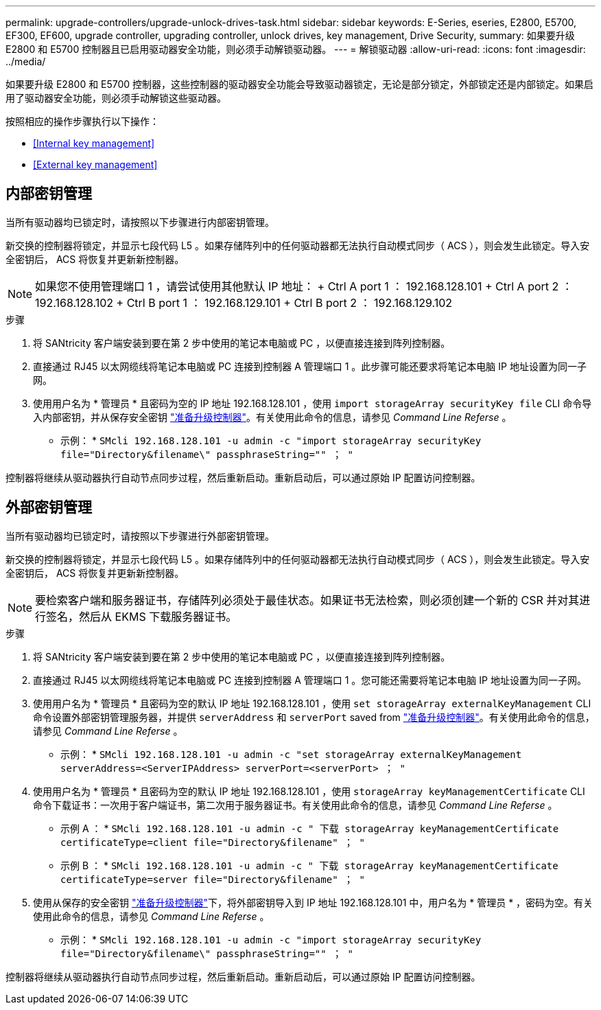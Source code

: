 ---
permalink: upgrade-controllers/upgrade-unlock-drives-task.html 
sidebar: sidebar 
keywords: E-Series, eseries, E2800, E5700, EF300, EF600, upgrade controller, upgrading controller, unlock drives, key management, Drive Security, 
summary: 如果要升级 E2800 和 E5700 控制器且已启用驱动器安全功能，则必须手动解锁驱动器。 
---
= 解锁驱动器
:allow-uri-read: 
:icons: font
:imagesdir: ../media/


[role="lead"]
如果要升级 E2800 和 E5700 控制器，这些控制器的驱动器安全功能会导致驱动器锁定，无论是部分锁定，外部锁定还是内部锁定。如果启用了驱动器安全功能，则必须手动解锁这些驱动器。

按照相应的操作步骤执行以下操作：

* <<Internal key management>>
* <<External key management>>




== 内部密钥管理

当所有驱动器均已锁定时，请按照以下步骤进行内部密钥管理。

新交换的控制器将锁定，并显示七段代码 L5 。如果存储阵列中的任何驱动器都无法执行自动模式同步（ ACS ），则会发生此锁定。导入安全密钥后， ACS 将恢复并更新新控制器。


NOTE: 如果您不使用管理端口 1 ，请尝试使用其他默认 IP 地址： + Ctrl A port 1 ： 192.168.128.101 + Ctrl A port 2 ： 192.168.128.102 + Ctrl B port 1 ： 192.168.129.101 + Ctrl B port 2 ： 192.168.129.102

.步骤
. 将 SANtricity 客户端安装到要在第 2 步中使用的笔记本电脑或 PC ，以便直接连接到阵列控制器。
. 直接通过 RJ45 以太网缆线将笔记本电脑或 PC 连接到控制器 A 管理端口 1 。此步骤可能还要求将笔记本电脑 IP 地址设置为同一子网。
. 使用用户名为 * 管理员 * 且密码为空的 IP 地址 192.168.128.101 ，使用 `import storageArray securityKey file` CLI 命令导入内部密钥，并从保存安全密钥 link:prepare-upgrade-controllers-task.html["准备升级控制器"]。有关使用此命令的信息，请参见 _Command Line Referse_ 。
+
* 示例： * `SMcli 192.168.128.101 -u admin -c "import storageArray securityKey file="Directory&filename\" passphraseString="" ； "`



控制器将继续从驱动器执行自动节点同步过程，然后重新启动。重新启动后，可以通过原始 IP 配置访问控制器。



== 外部密钥管理

当所有驱动器均已锁定时，请按照以下步骤进行外部密钥管理。

新交换的控制器将锁定，并显示七段代码 L5 。如果存储阵列中的任何驱动器都无法执行自动模式同步（ ACS ），则会发生此锁定。导入安全密钥后， ACS 将恢复并更新新控制器。


NOTE: 要检索客户端和服务器证书，存储阵列必须处于最佳状态。如果证书无法检索，则必须创建一个新的 CSR 并对其进行签名，然后从 EKMS 下载服务器证书。

.步骤
. 将 SANtricity 客户端安装到要在第 2 步中使用的笔记本电脑或 PC ，以便直接连接到阵列控制器。
. 直接通过 RJ45 以太网缆线将笔记本电脑或 PC 连接到控制器 A 管理端口 1 。您可能还需要将笔记本电脑 IP 地址设置为同一子网。
. 使用用户名为 * 管理员 * 且密码为空的默认 IP 地址 192.168.128.101 ，使用 `set storageArray externalKeyManagement` CLI 命令设置外部密钥管理服务器，并提供 `serverAddress` 和 `serverPort` saved from link:prepare-upgrade-controllers-task.html["准备升级控制器"]。有关使用此命令的信息，请参见 _Command Line Referse_ 。
+
* 示例： * `SMcli 192.168.128.101 -u admin -c "set storageArray externalKeyManagement serverAddress=<ServerIPAddress> serverPort=<serverPort> ； "`

. 使用用户名为 * 管理员 * 且密码为空的默认 IP 地址 192.168.128.101 ，使用 `storageArray keyManagementCertificate` CLI 命令下载证书：一次用于客户端证书，第二次用于服务器证书。有关使用此命令的信息，请参见 _Command Line Referse_ 。
+
* 示例 A ： * `SMcli 192.168.128.101 -u admin -c " 下载 storageArray keyManagementCertificate certificateType=client file="Directory&filename" ； "`

+
* 示例 B ： * `SMcli 192.168.128.101 -u admin -c " 下载 storageArray keyManagementCertificate certificateType=server file="Directory&filename" ； "`

. 使用从保存的安全密钥 link:prepare-upgrade-controllers-task.html["准备升级控制器"]下，将外部密钥导入到 IP 地址 192.168.128.101 中，用户名为 * 管理员 * ，密码为空。有关使用此命令的信息，请参见 _Command Line Referse_ 。
+
* 示例： * `SMcli 192.168.128.101 -u admin -c "import storageArray securityKey file="Directory&filename\" passphraseString="" ； "`



控制器将继续从驱动器执行自动节点同步过程，然后重新启动。重新启动后，可以通过原始 IP 配置访问控制器。
